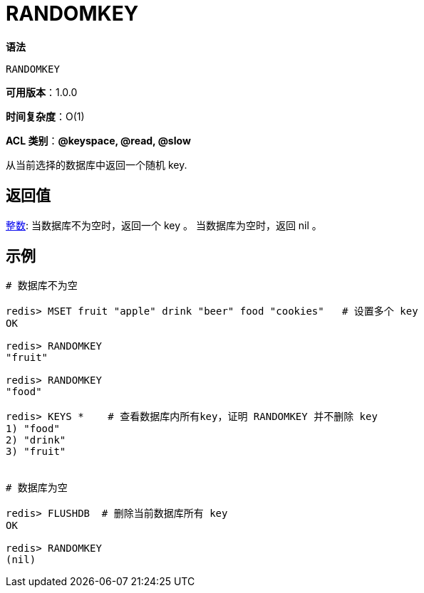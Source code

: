 = RANDOMKEY

**语法**

[source,text]
----
RANDOMKEY
----

**可用版本**：1.0.0

**时间复杂度**：O(1)

**ACL 类别**：**@keyspace, @read, @slow**

从当前选择的数据库中返回一个随机 key.

== 返回值

https://redis.io/docs/reference/protocol-spec/#resp-bulk-strings[整数]: 当数据库不为空时，返回一个 key 。
当数据库为空时，返回 nil 。


== 示例

[source,text]
----
# 数据库不为空

redis> MSET fruit "apple" drink "beer" food "cookies"   # 设置多个 key
OK

redis> RANDOMKEY
"fruit"

redis> RANDOMKEY
"food"

redis> KEYS *    # 查看数据库内所有key，证明 RANDOMKEY 并不删除 key
1) "food"
2) "drink"
3) "fruit"


# 数据库为空

redis> FLUSHDB  # 删除当前数据库所有 key
OK

redis> RANDOMKEY
(nil)
----
